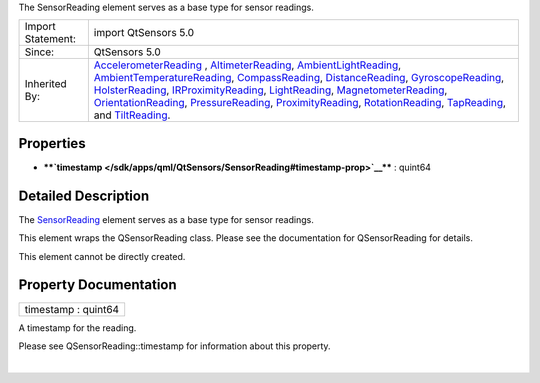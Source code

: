 The SensorReading element serves as a base type for sensor readings.

+--------------------------------------+--------------------------------------+
| Import Statement:                    | import QtSensors 5.0                 |
+--------------------------------------+--------------------------------------+
| Since:                               | QtSensors 5.0                        |
+--------------------------------------+--------------------------------------+
| Inherited By:                        | `AccelerometerReading </sdk/apps/qml |
|                                      | /QtSensors/AccelerometerReading/>`__ |
|                                      | ,                                    |
|                                      | `AltimeterReading </sdk/apps/qml/QtS |
|                                      | ensors/AltimeterReading/>`__,        |
|                                      | `AmbientLightReading </sdk/apps/qml/ |
|                                      | QtSensors/AmbientLightReading/>`__,  |
|                                      | `AmbientTemperatureReading </sdk/app |
|                                      | s/qml/QtSensors/AmbientTemperatureRe |
|                                      | ading/>`__,                          |
|                                      | `CompassReading </sdk/apps/qml/QtSen |
|                                      | sors/CompassReading/>`__,            |
|                                      | `DistanceReading </sdk/apps/qml/QtSe |
|                                      | nsors/DistanceReading/>`__,          |
|                                      | `GyroscopeReading </sdk/apps/qml/QtS |
|                                      | ensors/GyroscopeReading/>`__,        |
|                                      | `HolsterReading </sdk/apps/qml/QtSen |
|                                      | sors/HolsterReading/>`__,            |
|                                      | `IRProximityReading </sdk/apps/qml/Q |
|                                      | tSensors/IRProximityReading/>`__,    |
|                                      | `LightReading </sdk/apps/qml/QtSenso |
|                                      | rs/LightReading/>`__,                |
|                                      | `MagnetometerReading </sdk/apps/qml/ |
|                                      | QtSensors/MagnetometerReading/>`__,  |
|                                      | `OrientationReading </sdk/apps/qml/Q |
|                                      | tSensors/OrientationReading/>`__,    |
|                                      | `PressureReading </sdk/apps/qml/QtSe |
|                                      | nsors/PressureReading/>`__,          |
|                                      | `ProximityReading </sdk/apps/qml/QtS |
|                                      | ensors/ProximityReading/>`__,        |
|                                      | `RotationReading </sdk/apps/qml/QtSe |
|                                      | nsors/RotationReading/>`__,          |
|                                      | `TapReading </sdk/apps/qml/QtSensors |
|                                      | /TapReading/>`__,                    |
|                                      | and                                  |
|                                      | `TiltReading </sdk/apps/qml/QtSensor |
|                                      | s/TiltReading/>`__.                  |
+--------------------------------------+--------------------------------------+

Properties
----------

-  ****`timestamp </sdk/apps/qml/QtSensors/SensorReading#timestamp-prop>`__****
   : quint64

Detailed Description
--------------------

The `SensorReading </sdk/apps/qml/QtSensors/SensorReading/>`__ element
serves as a base type for sensor readings.

This element wraps the QSensorReading class. Please see the
documentation for QSensorReading for details.

This element cannot be directly created.

Property Documentation
----------------------

+--------------------------------------------------------------------------+
|        \ timestamp : quint64                                             |
+--------------------------------------------------------------------------+

A timestamp for the reading.

Please see QSensorReading::timestamp for information about this
property.

| 
